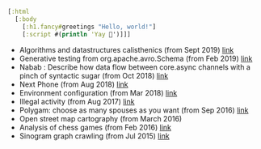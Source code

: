 #+BEGIN_SRC clojure
[:html
  [:body
    [:h1.fancy#greetings "Hello, world!"]
    [:script #(println 'Yay 🎉')]]]
#+END_SRC

- Algorithms and datastructures calisthenics (from Sept 2019) [[https://github.com/piotr-yuxuan/algo-calisthenics][link]]
- Generative testing from org.apache.avro.Schema (from Feb 2019) [[https://github.com/piotr-yuxuan/dove][link]]
- Nabab : Describe how data flow between core.async channels with a pinch of syntactic sugar (from Oct 2018) [[https://github.com/piotr-yuxuan/nabab][link]]
- Next Phone (from Aug 2018) [[https://gitlab.com/next-phone/next-phone.gitlab.io][link]]
- Environment configuration (from Mar 2018) [[https://github.com/piotr-yuxuan/public-environment-configuration][link]]
- Illegal activity (from Aug 2017) [[https://github.com/piotr-yuxuan/illegal-activity][link]]
- Polygam: choose as many spouses as you want (from Sep 2016) [[https://github.com/piotr-yuxuan/polygam][link]]
- Open street map cartography (from March 2016)
- Analysis of chess games (from Feb 2016) [[https://github.com/piotr-yuxuan/PoC][link]]
- Sinogram graph crawling (from Jul 2015) [[https://github.com/piotr-yuxuan/chinese-huawen][link]]

